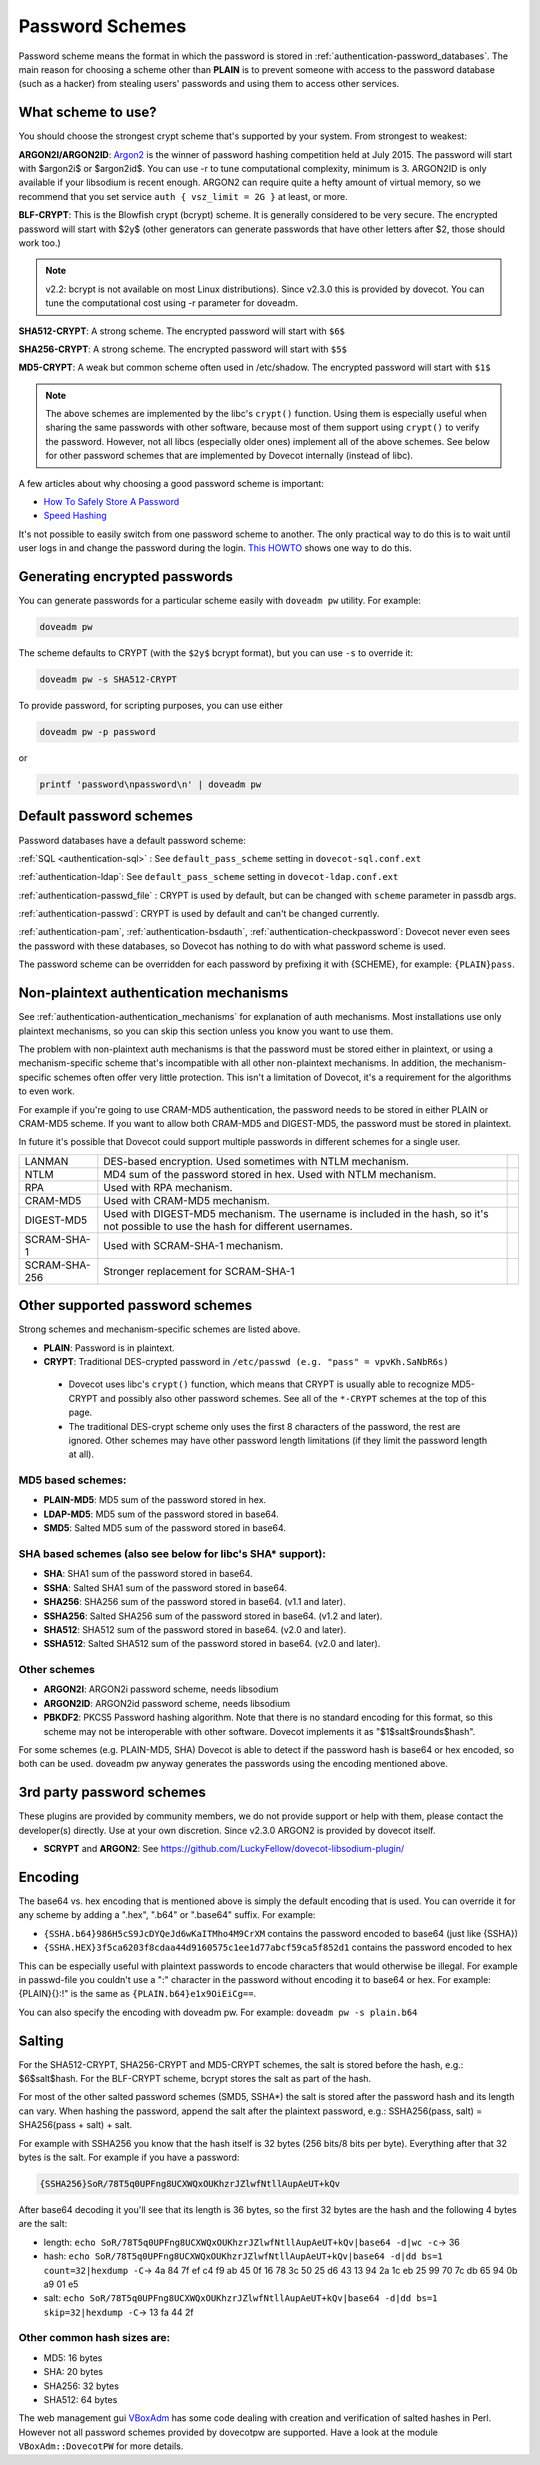 .. _authentication-password_schemes:

================
Password Schemes
================

Password scheme means the format in which the password is stored in
:ref:`authentication-password_databases`. The main reason for choosing a scheme other
than **PLAIN** is to prevent someone with access to the password database (such
as a hacker) from stealing users' passwords and using them to access other
services.

What scheme to use?
===================

You should choose the strongest crypt scheme that's supported by your system.
From strongest to weakest:

**ARGON2I/ARGON2ID**: `Argon2 <https://en.wikipedia.org/wiki/Argon2>`_ is the
winner of password hashing competition held at July 2015. The password will
start with $argon2i$ or $argon2id$. You can use -r to tune computational
complexity, minimum is 3. ARGON2ID is only available if your libsodium is
recent enough. ARGON2 can require quite a hefty amount of virtual memory, so we
recommend that you set service ``auth { vsz_limit = 2G }`` at least, or more.

**BLF-CRYPT**: This is the Blowfish crypt (bcrypt) scheme. It is generally
considered to be very secure. The encrypted password will start with $2y$
(other generators can generate passwords that have other letters after $2,
those should work too.)

.. Note:: v2.2: bcrypt is not available on most Linux distributions). Since
          v2.3.0 this is provided by dovecot. You can tune the computational
          cost using -r parameter for doveadm.

**SHA512-CRYPT**: A strong scheme. The encrypted password will start with
``$6$``

**SHA256-CRYPT**: A strong scheme. The encrypted password will start with
``$5$``

**MD5-CRYPT**: A weak but common scheme often used in /etc/shadow. The
encrypted password will start with ``$1$``

.. Note:: The above schemes are implemented by the libc's ``crypt()`` function.
          Using them is especially useful when sharing the same passwords with
          other software, because most of them support using ``crypt()`` to
          verify the password. However, not all libcs (especially older ones)
          implement all of the above schemes. See below for other password
          schemes that are implemented by Dovecot internally (instead of libc).

A few articles about why choosing a good password scheme is important:

* `How To Safely Store A Password
  <https://codahale.com/how-to-safely-store-a-password/>`_
* `Speed Hashing <https://blog.codinghorror.com/speed-hashing/>`_

It's not possible to easily switch from one password scheme to another. The
only practical way to do this is to wait until user logs in and change the
password during the login. `This HOWTO
<https://wiki.dovecot.org/HowTo/ConvertPasswordSchemes>`_ shows one way to do
this.

Generating encrypted passwords
==============================

You can generate passwords for a particular scheme easily with ``doveadm pw``
utility. For example:

.. code-block:: none

  doveadm pw

.. versionadded:: v2.3.0

The scheme defaults to CRYPT (with the ``$2y$`` bcrypt format),
but you can use ``-s`` to override it:

.. code-block:: none

  doveadm pw -s SHA512-CRYPT

To provide password, for scripting purposes, you can use either

.. code-block:: none

  doveadm pw -p password

or

.. code-block:: none

  printf 'password\npassword\n' | doveadm pw

Default password schemes
========================

Password databases have a default password scheme:

:ref:`SQL <authentication-sql>` : See ``default_pass_scheme``
setting in ``dovecot-sql.conf.ext``

:ref:`authentication-ldap`: See ``default_pass_scheme`` setting in ``dovecot-ldap.conf.ext``

:ref:`authentication-passwd_file` : CRYPT is used
by default, but can be changed with ``scheme`` parameter in passdb args.

:ref:`authentication-passwd`: CRYPT is used by default and can't be changed currently.

:ref:`authentication-pam`, :ref:`authentication-bsdauth`, :ref:`authentication-checkpassword`: Dovecot never even sees the
password with these databases, so Dovecot has nothing to do with what password
scheme is used.

The password scheme can be overridden for each password by prefixing it with
{SCHEME}, for example: ``{PLAIN}pass``.

Non-plaintext authentication mechanisms
=======================================

See :ref:`authentication-authentication_mechanisms` for explanation of auth mechanisms. Most
installations use only plaintext mechanisms, so you can skip this section
unless you know you want to use them.

The problem with non-plaintext auth mechanisms is that the password must be
stored either in plaintext, or using a mechanism-specific scheme that's
incompatible with all other non-plaintext mechanisms. In addition, the
mechanism-specific schemes often offer very little protection. This isn't a
limitation of Dovecot, it's a requirement for the algorithms to even work.

For example if you're going to use CRAM-MD5 authentication, the password needs
to be stored in either PLAIN or CRAM-MD5 scheme. If you want to allow both
CRAM-MD5 and DIGEST-MD5, the password must be stored in plaintext.

In future it's possible that Dovecot could support multiple passwords in
different schemes for a single user.

+---------------+------------------------------------------------------------------------+--------------------------+
| LANMAN	| DES-based encryption. Used sometimes with NTLM mechanism.              |                          |
+---------------+------------------------------------------------------------------------+--------------------------+
| NTLM          | MD4 sum of the password stored in hex. Used with NTLM mechanism.       |                          |
+---------------+------------------------------------------------------------------------+--------------------------+
| RPA           | Used with RPA mechanism.                                               |                          |
+---------------+------------------------------------------------------------------------+--------------------------+
| CRAM-MD5      | Used with CRAM-MD5 mechanism.                                          |                          |
+---------------+------------------------------------------------------------------------+--------------------------+
| DIGEST-MD5    | Used with DIGEST-MD5 mechanism. The username is included in            |                          |
|               | the hash, so it's not possible to use the hash for different usernames.|                          |
+---------------+------------------------------------------------------------------------+--------------------------+
| SCRAM-SHA-1   | Used with SCRAM-SHA-1 mechanism.                                       |                          |
+---------------+------------------------------------------------------------------------+--------------------------+
| SCRAM-SHA-256 | Stronger replacement for SCRAM-SHA-1                                   | .. versionadded:: 2.3.10 |
+---------------+------------------------------------------------------------------------+--------------------------+


Other supported password schemes
================================

Strong schemes and mechanism-specific schemes are listed above.

* **PLAIN**: Password is in plaintext.
* **CRYPT**: Traditional DES-crypted password in ``/etc/passwd (e.g. "pass" =
  vpvKh.SaNbR6s)``

 * Dovecot uses libc's ``crypt()`` function, which means that CRYPT is usually
   able to recognize MD5-CRYPT and possibly also other password schemes. See
   all of the ``*-CRYPT`` schemes at the top of this page.

 * The traditional DES-crypt scheme only uses the first 8 characters of the
   password, the rest are ignored. Other schemes may have other password length
   limitations (if they limit the password length at all).

MD5 based schemes:
******************

* **PLAIN-MD5**: MD5 sum of the password stored in hex.
* **LDAP-MD5**: MD5 sum of the password stored in base64.
* **SMD5**: Salted MD5 sum of the password stored in base64.

SHA based schemes (also see below for libc's SHA* support):
***********************************************************

* **SHA**: SHA1 sum of the password stored in base64.
* **SSHA**: Salted SHA1 sum of the password stored in base64.
* **SHA256**: SHA256 sum of the password stored in base64. (v1.1 and later).
* **SSHA256**: Salted SHA256 sum of the password stored in base64. (v1.2 and
  later).
* **SHA512**: SHA512 sum of the password stored in base64. (v2.0 and later).
* **SSHA512**: Salted SHA512 sum of the password stored in base64. (v2.0 and
  later).

Other schemes
*************

.. versionadded:: v2.3.0

* **ARGON2I**: ARGON2i password scheme, needs libsodium
* **ARGON2ID**: ARGON2id password scheme, needs libsodium
* **PBKDF2**: PKCS5 Password hashing algorithm.
  Note that there is no standard encoding for this format, so this scheme may not be interoperable with other software.
  Dovecot implements it as "$1$salt$rounds$hash".

For some schemes (e.g. PLAIN-MD5, SHA) Dovecot is able to detect if the
password hash is base64 or hex encoded, so both can be used. doveadm pw anyway
generates the passwords using the encoding mentioned above.

3rd party password schemes
==========================

These plugins are provided by community members, we do not provide support or
help with them, please contact the developer(s) directly. Use at your own
discretion. Since v2.3.0 ARGON2 is provided by dovecot itself.

* **SCRYPT** and **ARGON2**: See
  https://github.com/LuckyFellow/dovecot-libsodium-plugin/

Encoding
========

The base64 vs. hex encoding that is mentioned above is simply the default
encoding that is used. You can override it for any scheme by adding a ".hex",
".b64" or ".base64" suffix. For example:

* ``{SSHA.b64}986H5cS9JcDYQeJd6wKaITMho4M9CrXM`` contains the password encoded
  to base64 (just like {SSHA})
* ``{SSHA.HEX}3f5ca6203f8cdaa44d9160575c1ee1d77abcf59ca5f852d1`` contains the
  password encoded to hex

This can be especially useful with plaintext passwords to encode characters
that would otherwise be illegal. For example in passwd-file you couldn't use a
":" character in the password without encoding it to base64 or hex. For
example: {PLAIN}{\}:!" is the same as ``{PLAIN.b64}e1x9OiEiCg==``.

You can also specify the encoding with doveadm pw. For example: ``doveadm pw -s
plain.b64``

Salting
=======

For the SHA512-CRYPT, SHA256-CRYPT and MD5-CRYPT schemes, the salt is stored
before the hash, e.g.: $6$salt$hash. For the BLF-CRYPT scheme, bcrypt stores
the salt as part of the hash.

For most of the other salted password schemes (SMD5, SSHA*) the salt is stored
after the password hash and its length can vary. When hashing the password,
append the salt after the plaintext password, e.g.: SSHA256(pass, salt) =
SHA256(pass + salt) + salt.

For example with SSHA256 you know that the hash itself is 32 bytes (256 bits/8
bits per byte). Everything after that 32 bytes is the salt. For example if you
have a password:

.. code-block:: none

  {SSHA256}SoR/78T5q0UPFng8UCXWQxOUKhzrJZlwfNtllAupAeUT+kQv

After base64 decoding it you'll see that its length is 36 bytes, so the first
32 bytes are the hash and the following 4 bytes are the salt:

* length: ``echo SoR/78T5q0UPFng8UCXWQxOUKhzrJZlwfNtllAupAeUT+kQv|base64 -d|wc
  -c``-> 36
* hash: ``echo SoR/78T5q0UPFng8UCXWQxOUKhzrJZlwfNtllAupAeUT+kQv|base64 -d|dd
  bs=1 count=32|hexdump -C``-> 4a 84 7f ef c4 f9 ab 45 0f 16 78 3c 50 25 d6 43
  13 94 2a 1c eb 25 99 70 7c db 65 94 0b a9 01 e5
* salt: ``echo SoR/78T5q0UPFng8UCXWQxOUKhzrJZlwfNtllAupAeUT+kQv|base64 -d|dd
  bs=1 skip=32|hexdump -C``-> 13 fa 44 2f

Other common hash sizes are:
****************************

* MD5: 16 bytes
* SHA: 20 bytes
* SHA256: 32 bytes
* SHA512: 64 bytes

The web management gui `VBoxAdm <http://developer.gauner.org/vboxadm/>`_ has
some code dealing with creation and verification of salted hashes in Perl.
However not all password schemes provided by dovecotpw are supported. Have a
look at the module ``VBoxAdm::DovecotPW`` for more details.
